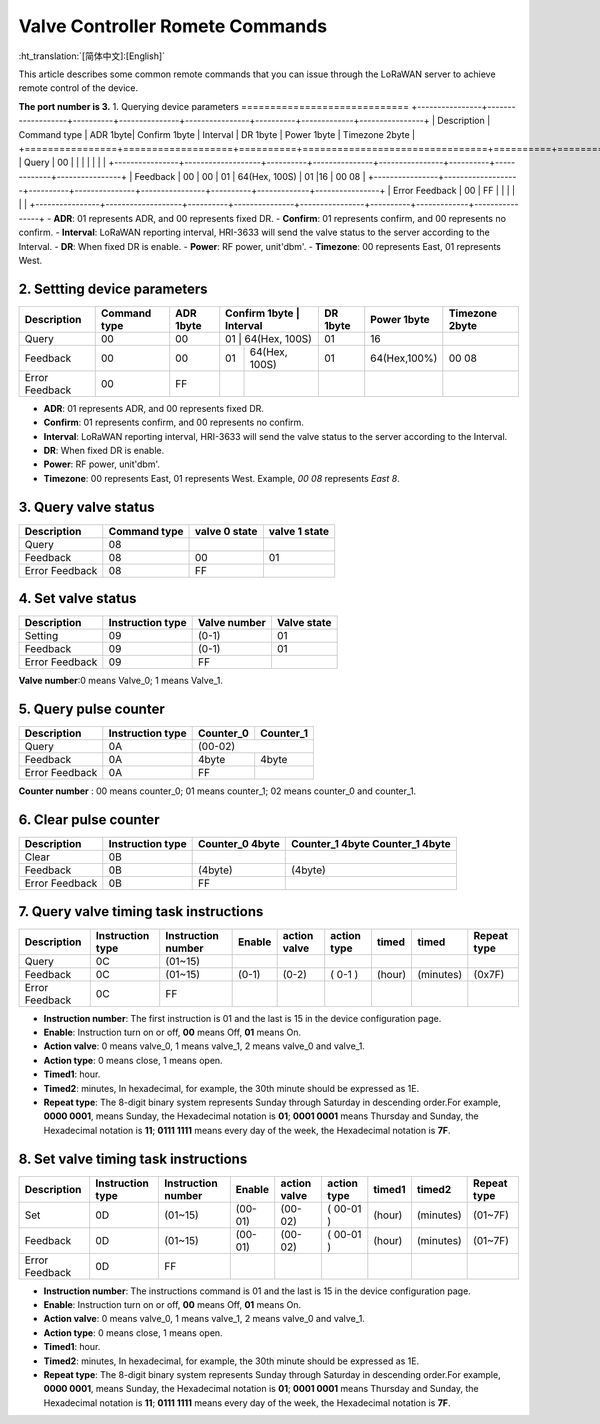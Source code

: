 ********************************
Valve Controller Romete Commands
********************************
:ht_translation:`[简体中文]:[English]`

This article describes some common remote commands that you can issue through the LoRaWAN server to achieve remote control of the device.

**The port number is 3.**
1. Querying device parameters
=============================
+----------------+-------------------+----------+---------------+----------------+----------+-------------+----------------+
| Description    | Command type      | ADR 1byte| Confirm 1byte | Interval       | DR 1byte | Power 1byte | Timezone 2byte |
+================+===================+==========+================================+==========+=============+================+   
| Query          | 00                |          |               |                |          |             |                |
+----------------+-------------------+----------+---------------+----------------+----------+-------------+----------------+
| Feedback       | 00                | 00       | 01            | 64(Hex, 100S)  | 01       |16           | 00 08          |
+----------------+-------------------+----------+---------------+----------------+----------+-------------+----------------+
| Error Feedback | 00                | FF       |               |                |          |             |                |
+----------------+-------------------+----------+---------------+----------------+----------+-------------+----------------+
- **ADR**: 01 represents ADR, and 00 represents fixed DR.
- **Confirm**: 01 represents confirm, and 00 represents no confirm.
- **Interval**: LoRaWAN reporting interval, HRI-3633 will send the valve status to the server according to the Interval.
- **DR**: When fixed DR is enable.
- **Power**: RF power, unit'dbm'.
- **Timezone**: 00 represents East, 01 represents West.

2. Settting device parameters
=============================
+----------------+-------------------+----------+---------------+----------------+----------+-------------+----------------+
| Description    | Command type      | ADR 1byte| Confirm 1byte | Interval       | DR 1byte | Power 1byte | Timezone 2byte |
+================+===================+==========+================================+==========+=============+================+   
| Query          | 00                | 00       | 01            | 64(Hex, 100S)  | 01       |  16         |                |
+----------------+-------------------+----------+---------------+----------------+----------+-------------+----------------+
| Feedback       | 00                | 00       | 01            | 64(Hex, 100S)  | 01       | 64(Hex,100%)| 00 08          |
+----------------+-------------------+----------+---------------+----------------+----------+-------------+----------------+
| Error Feedback | 00                | FF       |               |                |          |             |                |
+----------------+-------------------+----------+---------------+----------------+----------+-------------+----------------+
- **ADR**: 01 represents ADR, and 00 represents fixed DR.
- **Confirm**: 01 represents confirm, and 00 represents no confirm.
- **Interval**: LoRaWAN reporting interval, HRI-3633 will send the valve status to the server according to the Interval.
- **DR**: When fixed DR is enable.
- **Power**: RF power, unit'dbm'.
- **Timezone**: 00 represents East, 01 represents West. Example, `00 08` represents `East 8`.

3. Query valve status
=====================
+----------------+-------------------+---------------+---------------+
| Description    | Command type      | valve 0 state | valve 1 state |
+================+===================+===============+===============+
| Query          | 08                |               |               |
+----------------+-------------------+---------------+---------------+
| Feedback       | 08                | 00            | 01            |
+----------------+-------------------+---------------+---------------+
| Error Feedback | 08                | FF            |               |
+----------------+-------------------+---------------+---------------+

4. Set valve status
===================
+----------------+-------------------+--------------+-------------+
| Description    | Instruction type  | Valve number | Valve state |
+================+===================+==============+=============+
| Setting        | 09                | (0-1)        | 01          |
+----------------+-------------------+--------------+-------------+
| Feedback       | 09                | (0-1)        | 01          |
+----------------+-------------------+--------------+-------------+
| Error Feedback | 09                | FF           |             |
+----------------+-------------------+--------------+-------------+
**Valve number**:0 means Valve_0; 1 means Valve_1.

5. Query pulse counter
======================
+----------------+-------------------+-------------------+-------------------+
| Description    | Instruction type  | Counter_0         | Counter_1         |
+================+===================+===================+===================+
| Query          | 0A                | (00-02)                               |
+----------------+-------------------+-------------------+-------------------+
| Feedback       | 0A                | 4byte             | 4byte             |
+----------------+-------------------+-------------------+-------------------+
| Error Feedback | 0A                | FF                |                   |
+----------------+-------------------+-------------------+-------------------+
**Counter number** : 00 means counter_0; 01 means counter_1; 02 means counter_0 and counter_1.

6. Clear pulse counter
======================
+----------------+-------------------+------------------+-----------------+
| Description    | Instruction type  | Counter_0        | Counter_1 4byte |
|                |                   | 4byte            | Counter_1 4byte |
+================+===================+==================+=================+
| Clear          | 0B                |                  |                 |
+----------------+-------------------+------------------+-----------------+
| Feedback       | 0B                | (4byte)          | (4byte)         |
+----------------+-------------------+------------------+-----------------+
| Error Feedback | 0B                | FF               |                 |
+----------------+-------------------+------------------+-----------------+

7. Query valve timing task instructions
=======================================
+----------------+-------------------+--------------------+--------+--------------+-------------+--------+-----------+-----------------+
| Description    | Instruction type  | Instruction number | Enable | action valve | action type | timed  | timed     | Repeat type     |
+================+===================+====================+========+==============+=============+========+===========+=================+
| Query          | 0C                | (01~15)            |        |              |             |        |           |                 |
+----------------+-------------------+--------------------+--------+--------------+-------------+--------+-----------+-----------------+
| Feedback       | 0C                | (01~15)            | (0-1)  | (0-2)        | ( 0-1 )     | (hour) | (minutes) | (0x7F)          |
+----------------+-------------------+--------------------+--------+--------------+-------------+--------+-----------+-----------------+
| Error Feedback | 0C                | FF                 |        |              |             |        |           |                 |
+----------------+-------------------+--------------------+--------+--------------+-------------+--------+-----------+-----------------+
- **Instruction number**: The first instruction is 01 and the last is 15 in the device configuration page.
- **Enable**: Instruction turn on or off, **00** means Off, **01** means On.
- **Action valve**: 0 means valve_0, 1 means valve_1, 2 means valve_0 and valve_1.
- **Action type**: 0 means close, 1 means open.
- **Timed1**: hour.
- **Timed2**: minutes, In hexadecimal, for example, the 30th minute should be expressed as 1E.
- **Repeat type**: The 8-digit binary system represents Sunday through Saturday in descending order.For example, **0000 0001**, means Sunday, the Hexadecimal notation is **01**; **0001 0001** means Thursday and Sunday, the Hexadecimal notation is **11**; **0111 1111** means every day of the week, the Hexadecimal notation is **7F**.

8. Set valve timing task instructions
=====================================
+----------------+-------------------+--------------------+---------+--------------+-------------+--------+-----------+-----------------+
| Description    | Instruction type  | Instruction number | Enable  | action valve | action type | timed1 | timed2    | Repeat type     |
+================+===================+====================+=========+==============+=============+========+===========+=================+
| Set            | 0D                | (01~15)            | (00-01) | (00-02)      | ( 00-01 )   | (hour) | (minutes) | (01~7F)         |
+----------------+-------------------+--------------------+---------+--------------+-------------+--------+-----------+-----------------+
| Feedback       | 0D                | (01~15)            | (00-01) | (00-02)      | ( 00-01 )   | (hour) | (minutes) | (01~7F)         |
+----------------+-------------------+--------------------+---------+--------------+-------------+--------+-----------+-----------------+
| Error Feedback | 0D                | FF                 |         |              |             |        |           |                 |
+----------------+-------------------+--------------------+---------+--------------+-------------+--------+-----------+-----------------+
- **Instruction number**: The instructions command is 01 and the last is 15 in the device configuration page.
- **Enable**: Instruction turn on or off, **00** means Off, **01** means On.
- **Action valve**: 0 means valve_0, 1 means valve_1, 2 means valve_0 and valve_1.
- **Action type**: 0 means close, 1 means open.
- **Timed1**: hour.
- **Timed2**: minutes, In hexadecimal, for example, the 30th minute should be expressed as 1E.
- **Repeat type**: The 8-digit binary system represents Sunday through Saturday in descending order.For example, **0000 0001**, means Sunday, the Hexadecimal notation is **01**; **0001 0001** means Thursday and Sunday, the Hexadecimal notation is **11**; **0111 1111** means every day of the week, the Hexadecimal notation is **7F**.